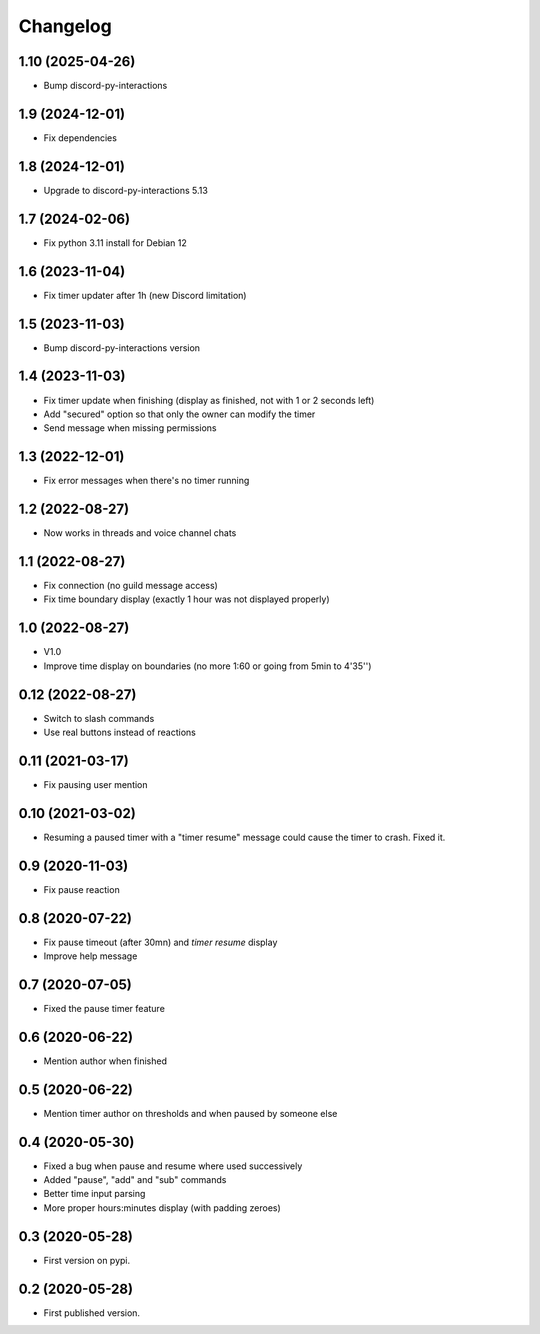 Changelog
=========

1.10 (2025-04-26)
-----------------

- Bump discord-py-interactions


1.9 (2024-12-01)
----------------

- Fix dependencies


1.8 (2024-12-01)
----------------

- Upgrade to discord-py-interactions 5.13

1.7 (2024-02-06)
----------------

- Fix python 3.11 install for Debian 12


1.6 (2023-11-04)
----------------

- Fix timer updater after 1h (new Discord limitation)


1.5 (2023-11-03)
----------------

- Bump discord-py-interactions version


1.4 (2023-11-03)
----------------

- Fix timer update when finishing (display as finished, not with 1 or 2 seconds left)
- Add "secured" option so that only the owner can modify the timer
- Send message when missing permissions

1.3 (2022-12-01)
----------------

- Fix error messages when there's no timer running


1.2 (2022-08-27)
----------------

- Now works in threads and voice channel chats


1.1 (2022-08-27)
----------------

- Fix connection (no guild message access)
- Fix time boundary display (exactly 1 hour was not displayed properly)

1.0 (2022-08-27)
----------------

- V1.0
- Improve time display on boundaries (no more 1:60 or going from 5min to 4'35'')


0.12 (2022-08-27)
-----------------

- Switch to slash commands
- Use real buttons instead of reactions

0.11 (2021-03-17)
-----------------

- Fix pausing user mention


0.10 (2021-03-02)
-----------------

- Resuming a paused timer with a "timer resume" message could cause the timer to crash. Fixed it.


0.9 (2020-11-03)
----------------

- Fix pause reaction


0.8 (2020-07-22)
----------------

- Fix pause timeout (after 30mn) and `timer resume` display
- Improve help message

0.7 (2020-07-05)
----------------

- Fixed the pause timer feature


0.6 (2020-06-22)
----------------

- Mention author when finished


0.5 (2020-06-22)
----------------

- Mention timer author on thresholds and when paused by someone else


0.4 (2020-05-30)
----------------

- Fixed a bug when pause and resume where used successively
- Added "pause", "add" and "sub" commands
- Better time input parsing
- More proper hours:minutes display (with padding zeroes)


0.3 (2020-05-28)
----------------

- First version on pypi.


0.2 (2020-05-28)
----------------

- First published version.
